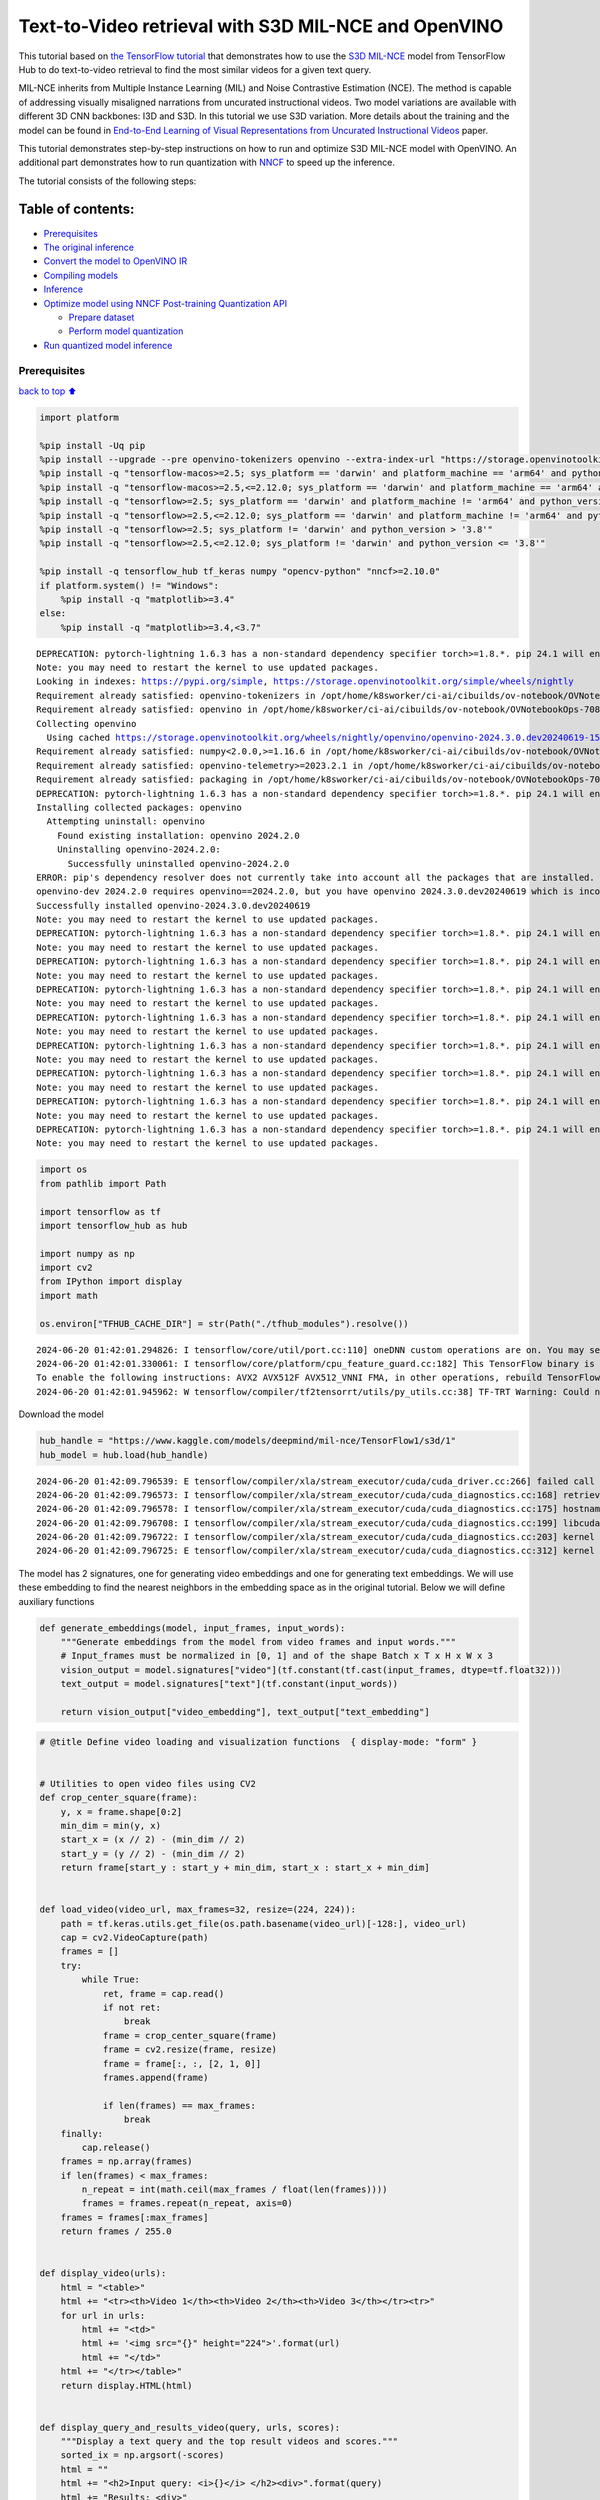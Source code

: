 Text-to-Video retrieval with S3D MIL-NCE and OpenVINO
=====================================================

This tutorial based on `the TensorFlow
tutorial <https://www.tensorflow.org/hub/tutorials/text_to_video_retrieval_with_s3d_milnce>`__
that demonstrates how to use the `S3D
MIL-NCE <https://tfhub.dev/deepmind/mil-nce/s3d/1>`__ model from
TensorFlow Hub to do text-to-video retrieval to find the most similar
videos for a given text query.

MIL-NCE inherits from Multiple Instance Learning (MIL) and Noise
Contrastive Estimation (NCE). The method is capable of addressing
visually misaligned narrations from uncurated instructional videos. Two
model variations are available with different 3D CNN backbones: I3D and
S3D. In this tutorial we use S3D variation. More details about the
training and the model can be found in `End-to-End Learning of Visual
Representations from Uncurated Instructional
Videos <https://arxiv.org/abs/1912.06430>`__ paper.

This tutorial demonstrates step-by-step instructions on how to run and
optimize S3D MIL-NCE model with OpenVINO. An additional part
demonstrates how to run quantization with
`NNCF <https://github.com/openvinotoolkit/nncf/>`__ to speed up the
inference.

The tutorial consists of the following steps:

Table of contents:
^^^^^^^^^^^^^^^^^^

-  `Prerequisites <#Prerequisites>`__
-  `The original inference <#The-original-inference>`__
-  `Convert the model to OpenVINO
   IR <#Convert-the-model-to-OpenVINO-IR>`__
-  `Compiling models <#Compiling-models>`__
-  `Inference <#Inference>`__
-  `Optimize model using NNCF Post-training Quantization
   API <#Optimize-model-using-NNCF-Post-training-Quantization-API>`__

   -  `Prepare dataset <#Prepare-dataset>`__
   -  `Perform model quantization <#Perform-model-quantization>`__

-  `Run quantized model inference <#Run-quantized-model-inference>`__

Prerequisites
-------------

`back to top ⬆️ <#Table-of-contents:>`__

.. code:: ipython3

    import platform
    
    %pip install -Uq pip
    %pip install --upgrade --pre openvino-tokenizers openvino --extra-index-url "https://storage.openvinotoolkit.org/simple/wheels/nightly"
    %pip install -q "tensorflow-macos>=2.5; sys_platform == 'darwin' and platform_machine == 'arm64' and python_version > '3.8'" # macOS M1 and M2
    %pip install -q "tensorflow-macos>=2.5,<=2.12.0; sys_platform == 'darwin' and platform_machine == 'arm64' and python_version <= '3.8'" # macOS M1 and M2
    %pip install -q "tensorflow>=2.5; sys_platform == 'darwin' and platform_machine != 'arm64' and python_version > '3.8'" # macOS x86
    %pip install -q "tensorflow>=2.5,<=2.12.0; sys_platform == 'darwin' and platform_machine != 'arm64' and python_version <= '3.8'" # macOS x86
    %pip install -q "tensorflow>=2.5; sys_platform != 'darwin' and python_version > '3.8'"
    %pip install -q "tensorflow>=2.5,<=2.12.0; sys_platform != 'darwin' and python_version <= '3.8'"
    
    %pip install -q tensorflow_hub tf_keras numpy "opencv-python" "nncf>=2.10.0"
    if platform.system() != "Windows":
        %pip install -q "matplotlib>=3.4"
    else:
        %pip install -q "matplotlib>=3.4,<3.7"


.. parsed-literal::

    DEPRECATION: pytorch-lightning 1.6.3 has a non-standard dependency specifier torch>=1.8.*. pip 24.1 will enforce this behaviour change. A possible replacement is to upgrade to a newer version of pytorch-lightning or contact the author to suggest that they release a version with a conforming dependency specifiers. Discussion can be found at https://github.com/pypa/pip/issues/12063
    Note: you may need to restart the kernel to use updated packages.
    Looking in indexes: https://pypi.org/simple, https://storage.openvinotoolkit.org/simple/wheels/nightly
    Requirement already satisfied: openvino-tokenizers in /opt/home/k8sworker/ci-ai/cibuilds/ov-notebook/OVNotebookOps-708/.workspace/scm/ov-notebook/.venv/lib/python3.8/site-packages (2024.3.0.0.dev20240619)
    Requirement already satisfied: openvino in /opt/home/k8sworker/ci-ai/cibuilds/ov-notebook/OVNotebookOps-708/.workspace/scm/ov-notebook/.venv/lib/python3.8/site-packages (2024.2.0)
    Collecting openvino
      Using cached https://storage.openvinotoolkit.org/wheels/nightly/openvino/openvino-2024.3.0.dev20240619-15743-cp38-cp38-manylinux2014_x86_64.whl (39.4 MB)
    Requirement already satisfied: numpy<2.0.0,>=1.16.6 in /opt/home/k8sworker/ci-ai/cibuilds/ov-notebook/OVNotebookOps-708/.workspace/scm/ov-notebook/.venv/lib/python3.8/site-packages (from openvino) (1.23.5)
    Requirement already satisfied: openvino-telemetry>=2023.2.1 in /opt/home/k8sworker/ci-ai/cibuilds/ov-notebook/OVNotebookOps-708/.workspace/scm/ov-notebook/.venv/lib/python3.8/site-packages (from openvino) (2024.1.0)
    Requirement already satisfied: packaging in /opt/home/k8sworker/ci-ai/cibuilds/ov-notebook/OVNotebookOps-708/.workspace/scm/ov-notebook/.venv/lib/python3.8/site-packages (from openvino) (24.1)
    DEPRECATION: pytorch-lightning 1.6.3 has a non-standard dependency specifier torch>=1.8.*. pip 24.1 will enforce this behaviour change. A possible replacement is to upgrade to a newer version of pytorch-lightning or contact the author to suggest that they release a version with a conforming dependency specifiers. Discussion can be found at https://github.com/pypa/pip/issues/12063
    Installing collected packages: openvino
      Attempting uninstall: openvino
        Found existing installation: openvino 2024.2.0
        Uninstalling openvino-2024.2.0:
          Successfully uninstalled openvino-2024.2.0
    ERROR: pip's dependency resolver does not currently take into account all the packages that are installed. This behaviour is the source of the following dependency conflicts.
    openvino-dev 2024.2.0 requires openvino==2024.2.0, but you have openvino 2024.3.0.dev20240619 which is incompatible.
    Successfully installed openvino-2024.3.0.dev20240619
    Note: you may need to restart the kernel to use updated packages.
    DEPRECATION: pytorch-lightning 1.6.3 has a non-standard dependency specifier torch>=1.8.*. pip 24.1 will enforce this behaviour change. A possible replacement is to upgrade to a newer version of pytorch-lightning or contact the author to suggest that they release a version with a conforming dependency specifiers. Discussion can be found at https://github.com/pypa/pip/issues/12063
    Note: you may need to restart the kernel to use updated packages.
    DEPRECATION: pytorch-lightning 1.6.3 has a non-standard dependency specifier torch>=1.8.*. pip 24.1 will enforce this behaviour change. A possible replacement is to upgrade to a newer version of pytorch-lightning or contact the author to suggest that they release a version with a conforming dependency specifiers. Discussion can be found at https://github.com/pypa/pip/issues/12063
    Note: you may need to restart the kernel to use updated packages.
    DEPRECATION: pytorch-lightning 1.6.3 has a non-standard dependency specifier torch>=1.8.*. pip 24.1 will enforce this behaviour change. A possible replacement is to upgrade to a newer version of pytorch-lightning or contact the author to suggest that they release a version with a conforming dependency specifiers. Discussion can be found at https://github.com/pypa/pip/issues/12063
    Note: you may need to restart the kernel to use updated packages.
    DEPRECATION: pytorch-lightning 1.6.3 has a non-standard dependency specifier torch>=1.8.*. pip 24.1 will enforce this behaviour change. A possible replacement is to upgrade to a newer version of pytorch-lightning or contact the author to suggest that they release a version with a conforming dependency specifiers. Discussion can be found at https://github.com/pypa/pip/issues/12063
    Note: you may need to restart the kernel to use updated packages.
    DEPRECATION: pytorch-lightning 1.6.3 has a non-standard dependency specifier torch>=1.8.*. pip 24.1 will enforce this behaviour change. A possible replacement is to upgrade to a newer version of pytorch-lightning or contact the author to suggest that they release a version with a conforming dependency specifiers. Discussion can be found at https://github.com/pypa/pip/issues/12063
    Note: you may need to restart the kernel to use updated packages.
    DEPRECATION: pytorch-lightning 1.6.3 has a non-standard dependency specifier torch>=1.8.*. pip 24.1 will enforce this behaviour change. A possible replacement is to upgrade to a newer version of pytorch-lightning or contact the author to suggest that they release a version with a conforming dependency specifiers. Discussion can be found at https://github.com/pypa/pip/issues/12063
    Note: you may need to restart the kernel to use updated packages.
    DEPRECATION: pytorch-lightning 1.6.3 has a non-standard dependency specifier torch>=1.8.*. pip 24.1 will enforce this behaviour change. A possible replacement is to upgrade to a newer version of pytorch-lightning or contact the author to suggest that they release a version with a conforming dependency specifiers. Discussion can be found at https://github.com/pypa/pip/issues/12063
    Note: you may need to restart the kernel to use updated packages.
    DEPRECATION: pytorch-lightning 1.6.3 has a non-standard dependency specifier torch>=1.8.*. pip 24.1 will enforce this behaviour change. A possible replacement is to upgrade to a newer version of pytorch-lightning or contact the author to suggest that they release a version with a conforming dependency specifiers. Discussion can be found at https://github.com/pypa/pip/issues/12063
    Note: you may need to restart the kernel to use updated packages.


.. code:: ipython3

    import os
    from pathlib import Path
    
    import tensorflow as tf
    import tensorflow_hub as hub
    
    import numpy as np
    import cv2
    from IPython import display
    import math
    
    os.environ["TFHUB_CACHE_DIR"] = str(Path("./tfhub_modules").resolve())


.. parsed-literal::

    2024-06-20 01:42:01.294826: I tensorflow/core/util/port.cc:110] oneDNN custom operations are on. You may see slightly different numerical results due to floating-point round-off errors from different computation orders. To turn them off, set the environment variable `TF_ENABLE_ONEDNN_OPTS=0`.
    2024-06-20 01:42:01.330061: I tensorflow/core/platform/cpu_feature_guard.cc:182] This TensorFlow binary is optimized to use available CPU instructions in performance-critical operations.
    To enable the following instructions: AVX2 AVX512F AVX512_VNNI FMA, in other operations, rebuild TensorFlow with the appropriate compiler flags.
    2024-06-20 01:42:01.945962: W tensorflow/compiler/tf2tensorrt/utils/py_utils.cc:38] TF-TRT Warning: Could not find TensorRT


Download the model

.. code:: ipython3

    hub_handle = "https://www.kaggle.com/models/deepmind/mil-nce/TensorFlow1/s3d/1"
    hub_model = hub.load(hub_handle)


.. parsed-literal::

    2024-06-20 01:42:09.796539: E tensorflow/compiler/xla/stream_executor/cuda/cuda_driver.cc:266] failed call to cuInit: CUDA_ERROR_COMPAT_NOT_SUPPORTED_ON_DEVICE: forward compatibility was attempted on non supported HW
    2024-06-20 01:42:09.796573: I tensorflow/compiler/xla/stream_executor/cuda/cuda_diagnostics.cc:168] retrieving CUDA diagnostic information for host: iotg-dev-workstation-07
    2024-06-20 01:42:09.796578: I tensorflow/compiler/xla/stream_executor/cuda/cuda_diagnostics.cc:175] hostname: iotg-dev-workstation-07
    2024-06-20 01:42:09.796708: I tensorflow/compiler/xla/stream_executor/cuda/cuda_diagnostics.cc:199] libcuda reported version is: 470.223.2
    2024-06-20 01:42:09.796722: I tensorflow/compiler/xla/stream_executor/cuda/cuda_diagnostics.cc:203] kernel reported version is: 470.182.3
    2024-06-20 01:42:09.796725: E tensorflow/compiler/xla/stream_executor/cuda/cuda_diagnostics.cc:312] kernel version 470.182.3 does not match DSO version 470.223.2 -- cannot find working devices in this configuration


The model has 2 signatures, one for generating video embeddings and one
for generating text embeddings. We will use these embedding to find the
nearest neighbors in the embedding space as in the original tutorial.
Below we will define auxiliary functions

.. code:: ipython3

    def generate_embeddings(model, input_frames, input_words):
        """Generate embeddings from the model from video frames and input words."""
        # Input_frames must be normalized in [0, 1] and of the shape Batch x T x H x W x 3
        vision_output = model.signatures["video"](tf.constant(tf.cast(input_frames, dtype=tf.float32)))
        text_output = model.signatures["text"](tf.constant(input_words))
    
        return vision_output["video_embedding"], text_output["text_embedding"]

.. code:: ipython3

    # @title Define video loading and visualization functions  { display-mode: "form" }
    
    
    # Utilities to open video files using CV2
    def crop_center_square(frame):
        y, x = frame.shape[0:2]
        min_dim = min(y, x)
        start_x = (x // 2) - (min_dim // 2)
        start_y = (y // 2) - (min_dim // 2)
        return frame[start_y : start_y + min_dim, start_x : start_x + min_dim]
    
    
    def load_video(video_url, max_frames=32, resize=(224, 224)):
        path = tf.keras.utils.get_file(os.path.basename(video_url)[-128:], video_url)
        cap = cv2.VideoCapture(path)
        frames = []
        try:
            while True:
                ret, frame = cap.read()
                if not ret:
                    break
                frame = crop_center_square(frame)
                frame = cv2.resize(frame, resize)
                frame = frame[:, :, [2, 1, 0]]
                frames.append(frame)
    
                if len(frames) == max_frames:
                    break
        finally:
            cap.release()
        frames = np.array(frames)
        if len(frames) < max_frames:
            n_repeat = int(math.ceil(max_frames / float(len(frames))))
            frames = frames.repeat(n_repeat, axis=0)
        frames = frames[:max_frames]
        return frames / 255.0
    
    
    def display_video(urls):
        html = "<table>"
        html += "<tr><th>Video 1</th><th>Video 2</th><th>Video 3</th></tr><tr>"
        for url in urls:
            html += "<td>"
            html += '<img src="{}" height="224">'.format(url)
            html += "</td>"
        html += "</tr></table>"
        return display.HTML(html)
    
    
    def display_query_and_results_video(query, urls, scores):
        """Display a text query and the top result videos and scores."""
        sorted_ix = np.argsort(-scores)
        html = ""
        html += "<h2>Input query: <i>{}</i> </h2><div>".format(query)
        html += "Results: <div>"
        html += "<table>"
        html += "<tr><th>Rank #1, Score:{:.2f}</th>".format(scores[sorted_ix[0]])
        html += "<th>Rank #2, Score:{:.2f}</th>".format(scores[sorted_ix[1]])
        html += "<th>Rank #3, Score:{:.2f}</th></tr><tr>".format(scores[sorted_ix[2]])
        for i, idx in enumerate(sorted_ix):
            url = urls[sorted_ix[i]]
            html += "<td>"
            html += '<img src="{}" height="224">'.format(url)
            html += "</td>"
        html += "</tr></table>"
    
        return html

.. code:: ipython3

    # @title Load example videos and define text queries  { display-mode: "form" }
    
    video_1_url = "https://upload.wikimedia.org/wikipedia/commons/b/b0/YosriAirTerjun.gif"  # @param {type:"string"}
    video_2_url = "https://upload.wikimedia.org/wikipedia/commons/e/e6/Guitar_solo_gif.gif"  # @param {type:"string"}
    video_3_url = "https://upload.wikimedia.org/wikipedia/commons/3/30/2009-08-16-autodrift-by-RalfR-gif-by-wau.gif"  # @param {type:"string"}
    
    video_1 = load_video(video_1_url)
    video_2 = load_video(video_2_url)
    video_3 = load_video(video_3_url)
    all_videos = [video_1, video_2, video_3]
    
    query_1_video = "waterfall"  # @param {type:"string"}
    query_2_video = "playing guitar"  # @param {type:"string"}
    query_3_video = "car drifting"  # @param {type:"string"}
    all_queries_video = [query_1_video, query_2_video, query_3_video]
    all_videos_urls = [video_1_url, video_2_url, video_3_url]
    display_video(all_videos_urls)




.. raw:: html

    <table><tr><th>Video 1</th><th>Video 2</th><th>Video 3</th></tr><tr><td><img src="https://upload.wikimedia.org/wikipedia/commons/b/b0/YosriAirTerjun.gif" height="224"></td><td><img src="https://upload.wikimedia.org/wikipedia/commons/e/e6/Guitar_solo_gif.gif" height="224"></td><td><img src="https://upload.wikimedia.org/wikipedia/commons/3/30/2009-08-16-autodrift-by-RalfR-gif-by-wau.gif" height="224"></td></tr></table>



The original inference
----------------------

`back to top ⬆️ <#Table-of-contents:>`__

.. code:: ipython3

    # Prepare video inputs.
    videos_np = np.stack(all_videos, axis=0)
    
    # Prepare text input.
    words_np = np.array(all_queries_video)
    
    # Generate the video and text embeddings.
    video_embd, text_embd = generate_embeddings(hub_model, videos_np, words_np)
    
    # Scores between video and text is computed by dot products.
    all_scores = np.dot(text_embd, tf.transpose(video_embd))

.. code:: ipython3

    # Display results.
    html = ""
    for i, words in enumerate(words_np):
        html += display_query_and_results_video(words, all_videos_urls, all_scores[i, :])
        html += "<br>"
    display.HTML(html)




.. raw:: html

    <h2>Input query: <i>waterfall</i> </h2><div>Results: <div><table><tr><th>Rank #1, Score:4.71</th><th>Rank #2, Score:-1.63</th><th>Rank #3, Score:-4.17</th></tr><tr><td><img src="https://upload.wikimedia.org/wikipedia/commons/b/b0/YosriAirTerjun.gif" height="224"></td><td><img src="https://upload.wikimedia.org/wikipedia/commons/3/30/2009-08-16-autodrift-by-RalfR-gif-by-wau.gif" height="224"></td><td><img src="https://upload.wikimedia.org/wikipedia/commons/e/e6/Guitar_solo_gif.gif" height="224"></td></tr></table><br><h2>Input query: <i>playing guitar</i> </h2><div>Results: <div><table><tr><th>Rank #1, Score:6.50</th><th>Rank #2, Score:-1.79</th><th>Rank #3, Score:-2.67</th></tr><tr><td><img src="https://upload.wikimedia.org/wikipedia/commons/e/e6/Guitar_solo_gif.gif" height="224"></td><td><img src="https://upload.wikimedia.org/wikipedia/commons/b/b0/YosriAirTerjun.gif" height="224"></td><td><img src="https://upload.wikimedia.org/wikipedia/commons/3/30/2009-08-16-autodrift-by-RalfR-gif-by-wau.gif" height="224"></td></tr></table><br><h2>Input query: <i>car drifting</i> </h2><div>Results: <div><table><tr><th>Rank #1, Score:8.78</th><th>Rank #2, Score:-1.07</th><th>Rank #3, Score:-2.17</th></tr><tr><td><img src="https://upload.wikimedia.org/wikipedia/commons/3/30/2009-08-16-autodrift-by-RalfR-gif-by-wau.gif" height="224"></td><td><img src="https://upload.wikimedia.org/wikipedia/commons/b/b0/YosriAirTerjun.gif" height="224"></td><td><img src="https://upload.wikimedia.org/wikipedia/commons/e/e6/Guitar_solo_gif.gif" height="224"></td></tr></table><br>



Convert the model to OpenVINO IR
--------------------------------

`back to top ⬆️ <#Table-of-contents:>`__ OpenVINO supports TensorFlow
models via conversion into Intermediate Representation (IR) format. We
need to provide a model object, input data for model tracing to
``ov.convert_model`` function to obtain OpenVINO ``ov.Model`` object
instance. Model can be saved on disk for next deployment using
``ov.save_model`` function.

.. code:: ipython3

    import openvino_tokenizers  # NOQA Need to import conversion and operation extensions
    import openvino as ov
    
    model_path = hub.resolve(hub_handle)
    # infer on random data
    images_data = np.random.rand(3, 32, 224, 224, 3).astype(np.float32)
    words_data = np.array(["First sentence", "Second one", "Abracadabra"], dtype=str)
    
    ov_model = ov.convert_model(model_path, input=[("words", [3]), ("images", [3, 32, 224, 224, 3])])

Compiling models
----------------

`back to top ⬆️ <#Table-of-contents:>`__

Only CPU is supported for this model due to strings as input.

.. code:: ipython3

    core = ov.Core()
    
    compiled_model = core.compile_model(ov_model, device_name="CPU")

Inference
---------

`back to top ⬆️ <#Table-of-contents:>`__

.. code:: ipython3

    # Redefine `generate_embeddings` function to make it possible to use the compile IR model.
    def generate_embeddings(model, input_frames, input_words):
        """Generate embeddings from the model from video frames and input words."""
        # Input_frames must be normalized in [0, 1] and of the shape Batch x T x H x W x 3
        output = compiled_model({"words": input_words, "images": tf.cast(input_frames, dtype=tf.float32)})
    
        return output["video_embedding"], output["text_embedding"]

.. code:: ipython3

    # Generate the video and text embeddings.
    video_embd, text_embd = generate_embeddings(compiled_model, videos_np, words_np)
    
    # Scores between video and text is computed by dot products.
    all_scores = np.dot(text_embd, tf.transpose(video_embd))

.. code:: ipython3

    # Display results.
    html = ""
    for i, words in enumerate(words_np):
        html += display_query_and_results_video(words, all_videos_urls, all_scores[i, :])
        html += "<br>"
    display.HTML(html)




.. raw:: html

    <h2>Input query: <i>waterfall</i> </h2><div>Results: <div><table><tr><th>Rank #1, Score:4.71</th><th>Rank #2, Score:-1.63</th><th>Rank #3, Score:-4.17</th></tr><tr><td><img src="https://upload.wikimedia.org/wikipedia/commons/b/b0/YosriAirTerjun.gif" height="224"></td><td><img src="https://upload.wikimedia.org/wikipedia/commons/3/30/2009-08-16-autodrift-by-RalfR-gif-by-wau.gif" height="224"></td><td><img src="https://upload.wikimedia.org/wikipedia/commons/e/e6/Guitar_solo_gif.gif" height="224"></td></tr></table><br><h2>Input query: <i>playing guitar</i> </h2><div>Results: <div><table><tr><th>Rank #1, Score:6.50</th><th>Rank #2, Score:-1.79</th><th>Rank #3, Score:-2.67</th></tr><tr><td><img src="https://upload.wikimedia.org/wikipedia/commons/e/e6/Guitar_solo_gif.gif" height="224"></td><td><img src="https://upload.wikimedia.org/wikipedia/commons/b/b0/YosriAirTerjun.gif" height="224"></td><td><img src="https://upload.wikimedia.org/wikipedia/commons/3/30/2009-08-16-autodrift-by-RalfR-gif-by-wau.gif" height="224"></td></tr></table><br><h2>Input query: <i>car drifting</i> </h2><div>Results: <div><table><tr><th>Rank #1, Score:8.78</th><th>Rank #2, Score:-1.07</th><th>Rank #3, Score:-2.17</th></tr><tr><td><img src="https://upload.wikimedia.org/wikipedia/commons/3/30/2009-08-16-autodrift-by-RalfR-gif-by-wau.gif" height="224"></td><td><img src="https://upload.wikimedia.org/wikipedia/commons/b/b0/YosriAirTerjun.gif" height="224"></td><td><img src="https://upload.wikimedia.org/wikipedia/commons/e/e6/Guitar_solo_gif.gif" height="224"></td></tr></table><br>



Optimize model using NNCF Post-training Quantization API
--------------------------------------------------------

`back to top ⬆️ <#Table-of-contents:>`__

`NNCF <https://github.com/openvinotoolkit/nncf>`__ provides a suite of
advanced algorithms for Neural Networks inference optimization in
OpenVINO with minimal accuracy drop. We will use 8-bit quantization in
post-training mode (without the fine-tuning pipeline). The optimization
process contains the following steps:

1. Create a Dataset for quantization.
2. Run ``nncf.quantize`` for getting an optimized model.
3. Serialize an OpenVINO IR model, using the ``ov.save_model`` function.

Prepare dataset
~~~~~~~~~~~~~~~

`back to top ⬆️ <#Table-of-contents:>`__

This model doesn’t require a big dataset for calibration. We will use
only example videos for this purpose. NNCF provides ``nncf.Dataset``
wrapper for using native framework dataloaders in quantization pipeline.
Additionally, we specify transform function that will be responsible for
preparing input data in model expected format.

.. code:: ipython3

    import nncf
    
    dataset = nncf.Dataset(((words_np, tf.cast(videos_np, dtype=tf.float32)),))


.. parsed-literal::

    INFO:nncf:NNCF initialized successfully. Supported frameworks detected: torch, tensorflow, onnx, openvino


Perform model quantization
~~~~~~~~~~~~~~~~~~~~~~~~~~

`back to top ⬆️ <#Table-of-contents:>`__

The ``nncf.quantize`` function provides an interface for model
quantization. It requires an instance of the OpenVINO Model and
quantization dataset. Optionally, some additional parameters for the
configuration quantization process (number of samples for quantization,
preset, ignored scope etc.) can be provided.

.. code:: ipython3

    MODEL_DIR = Path("model/")
    MODEL_DIR.mkdir(exist_ok=True)
    
    quantized_model_path = MODEL_DIR / "quantized_model.xml"
    
    
    if not quantized_model_path.exists():
        quantized_model = nncf.quantize(model=ov_model, calibration_dataset=dataset, model_type=nncf.ModelType.TRANSFORMER)
        ov.save_model(quantized_model, quantized_model_path)



.. parsed-literal::

    Output()



.. raw:: html

    <pre style="white-space:pre;overflow-x:auto;line-height:normal;font-family:Menlo,'DejaVu Sans Mono',consolas,'Courier New',monospace"></pre>




.. raw:: html

    <pre style="white-space:pre;overflow-x:auto;line-height:normal;font-family:Menlo,'DejaVu Sans Mono',consolas,'Courier New',monospace">
    </pre>




.. parsed-literal::

    Output()



.. raw:: html

    <pre style="white-space:pre;overflow-x:auto;line-height:normal;font-family:Menlo,'DejaVu Sans Mono',consolas,'Courier New',monospace"></pre>




.. raw:: html

    <pre style="white-space:pre;overflow-x:auto;line-height:normal;font-family:Menlo,'DejaVu Sans Mono',consolas,'Courier New',monospace">
    </pre>



.. parsed-literal::

    INFO:nncf:39 ignored nodes were found by names in the NNCFGraph



.. parsed-literal::

    Output()



.. raw:: html

    <pre style="white-space:pre;overflow-x:auto;line-height:normal;font-family:Menlo,'DejaVu Sans Mono',consolas,'Courier New',monospace"></pre>




.. raw:: html

    <pre style="white-space:pre;overflow-x:auto;line-height:normal;font-family:Menlo,'DejaVu Sans Mono',consolas,'Courier New',monospace">
    </pre>




.. parsed-literal::

    Output()



.. raw:: html

    <pre style="white-space:pre;overflow-x:auto;line-height:normal;font-family:Menlo,'DejaVu Sans Mono',consolas,'Courier New',monospace"></pre>




.. raw:: html

    <pre style="white-space:pre;overflow-x:auto;line-height:normal;font-family:Menlo,'DejaVu Sans Mono',consolas,'Courier New',monospace">
    </pre>



Run quantized model inference
-----------------------------

`back to top ⬆️ <#Table-of-contents:>`__

There are no changes in model usage after applying quantization. Let’s
check the model work on the previously used example.

.. code:: ipython3

    int8_model = core.compile_model(quantized_model_path, device_name="CPU")

.. code:: ipython3

    # Generate the video and text embeddings.
    video_embd, text_embd = generate_embeddings(int8_model, videos_np, words_np)
    
    # Scores between video and text is computed by dot products.
    all_scores = np.dot(text_embd, tf.transpose(video_embd))

.. code:: ipython3

    # Display results.
    html = ""
    for i, words in enumerate(words_np):
        html += display_query_and_results_video(words, all_videos_urls, all_scores[i, :])
        html += "<br>"
    display.HTML(html)




.. raw:: html

    <h2>Input query: <i>waterfall</i> </h2><div>Results: <div><table><tr><th>Rank #1, Score:4.71</th><th>Rank #2, Score:-1.63</th><th>Rank #3, Score:-4.17</th></tr><tr><td><img src="https://upload.wikimedia.org/wikipedia/commons/b/b0/YosriAirTerjun.gif" height="224"></td><td><img src="https://upload.wikimedia.org/wikipedia/commons/3/30/2009-08-16-autodrift-by-RalfR-gif-by-wau.gif" height="224"></td><td><img src="https://upload.wikimedia.org/wikipedia/commons/e/e6/Guitar_solo_gif.gif" height="224"></td></tr></table><br><h2>Input query: <i>playing guitar</i> </h2><div>Results: <div><table><tr><th>Rank #1, Score:6.50</th><th>Rank #2, Score:-1.79</th><th>Rank #3, Score:-2.67</th></tr><tr><td><img src="https://upload.wikimedia.org/wikipedia/commons/e/e6/Guitar_solo_gif.gif" height="224"></td><td><img src="https://upload.wikimedia.org/wikipedia/commons/b/b0/YosriAirTerjun.gif" height="224"></td><td><img src="https://upload.wikimedia.org/wikipedia/commons/3/30/2009-08-16-autodrift-by-RalfR-gif-by-wau.gif" height="224"></td></tr></table><br><h2>Input query: <i>car drifting</i> </h2><div>Results: <div><table><tr><th>Rank #1, Score:8.78</th><th>Rank #2, Score:-1.07</th><th>Rank #3, Score:-2.17</th></tr><tr><td><img src="https://upload.wikimedia.org/wikipedia/commons/3/30/2009-08-16-autodrift-by-RalfR-gif-by-wau.gif" height="224"></td><td><img src="https://upload.wikimedia.org/wikipedia/commons/b/b0/YosriAirTerjun.gif" height="224"></td><td><img src="https://upload.wikimedia.org/wikipedia/commons/e/e6/Guitar_solo_gif.gif" height="224"></td></tr></table><br>


